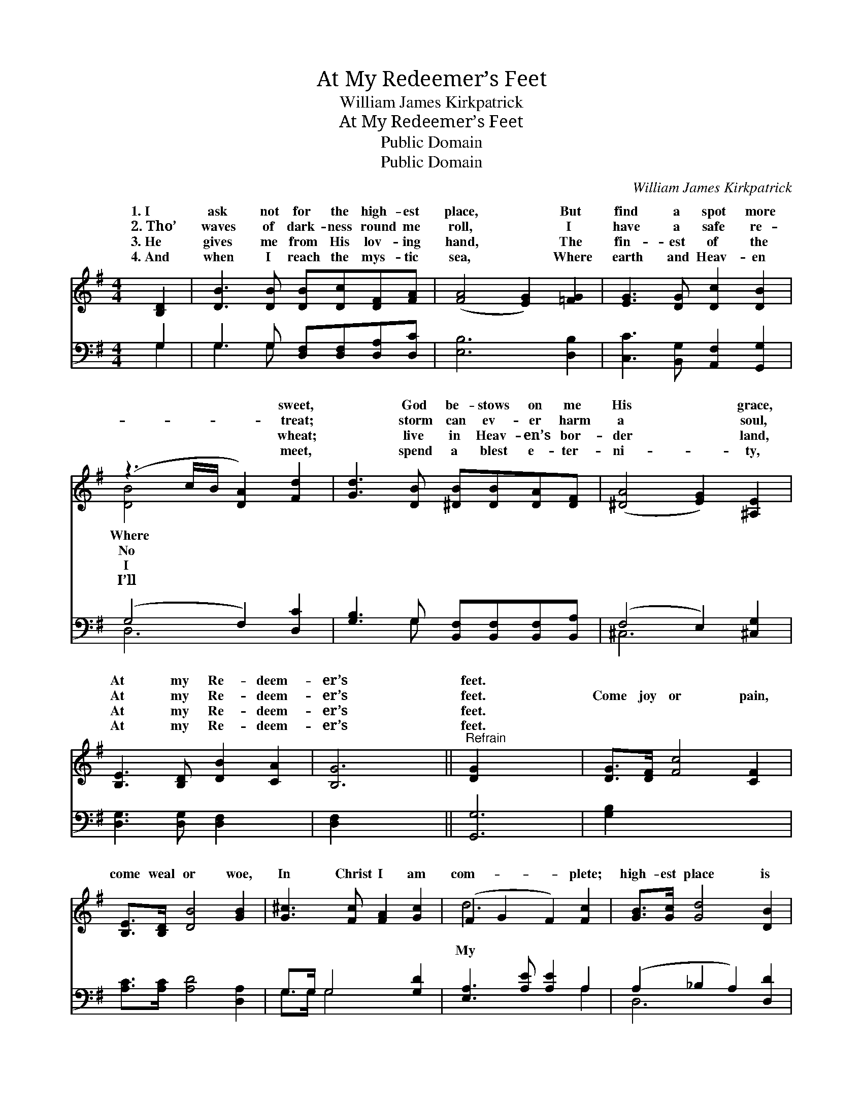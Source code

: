X:1
T:At My Redeemer’s Feet
T:William James Kirkpatrick
T:At My Redeemer’s Feet
T:Public Domain
T:Public Domain
C:William James Kirkpatrick
Z:Public Domain
%%score ( 1 2 ) ( 3 4 )
L:1/8
M:4/4
K:G
V:1 treble 
V:2 treble 
V:3 bass 
V:4 bass 
V:1
 [B,D]2 | [DB]3 [DB] [DB][Dc][DF][FA] | ([FA]4 [EG]2) [=FG]2 | [EG]3 [DG] [Dc]2 [DB]2 | %4
w: 1.~I|ask not for the high- est|place, * But|find a spot more|
w: 2.~Tho’|waves of dark- ness round me|roll, * I|have a safe re-|
w: 3.~He|gives me from His lov- ing|hand, * The|fin- est of the|
w: 4.~And|when I reach the mys- tic|sea, * Where|earth and Heav- en|
 (z3 c/B/ [DA]2) [Fd]2 | [Gd]3 [DB] [^DB][DB][DA][DF] | ([^DA]4 [EG]2) [^A,E]2 | %7
w: * * * sweet,|* God be- stows on me|His * grace,|
w: * * * treat;|* storm can ev- er harm|a * soul,|
w: * * * wheat;|* live in Heav- en’s bor-|der * land,|
w: * * * meet,|* spend a blest e- ter-|ni- * ty,|
 [B,E]3 [B,D] [DB]2 [CA]2 | [B,G]6 ||"^Refrain" [DG]2 x4 | [DG]>[DF] [Fc]4 [CF]2 | %11
w: At my Re- deem-|er’s|feet.||
w: At my Re- deem-|er’s|feet.|Come joy or pain,|
w: At my Re- deem-|er’s|feet.||
w: At my Re- deem-|er’s|feet.||
 [B,E]>[B,D] [DB]4 [GB]2 | [G^c]3 [Fc] [FA]2 [Gc]2 | (F2 G2 F2) [Fc]2 | [GB]>[Gc] [Gd]4 [DB]2 | %15
w: ||||
w: come weal or woe,|In Christ I am|com- * * plete;|high- est place is|
w: ||||
w: ||||
 [DG]>D [C_E]4 [^CG]2 | [DG]3 [DF] [DE]2 [DF]2 | [DG]6 x2 |] x6 |] %19
w: ||||
w: ly- ing low, At|Re- deem- er’s feet.|||
w: ||||
w: ||||
V:2
 x2 | x8 | x8 | x8 | [DB]4 x4 | x8 | x8 | x8 | x6 || x6 | x8 | x8 | x8 | d6 x2 | x8 | x3/2 D/ x6 | %16
w: ||||Where||||||||||||
w: ||||No|||||||||My||my|
w: ||||I||||||||||||
w: ||||I’ll||||||||||||
 x8 | x8 |] x6 |] %19
w: |||
w: |||
w: |||
w: |||
V:3
 G,2 | G,3 G, [D,F,][D,F,][D,A,][D,C] | [E,B,]6 [D,B,]2 | [C,C]3 [B,,G,] [A,,F,]2 [G,,G,]2 | %4
 (G,4 F,2) [D,C]2 | [G,B,]3 G, [B,,F,][B,,F,][B,,F,][B,,A,] | (F,4 E,2) [^C,G,]2 | %7
 [D,G,]3 [D,G,] [D,F,]2 x2 | [D,F,]2 x4 || [G,,G,]6 | [G,B,]2 x6 | [A,C]>[A,C] [A,D]4 [D,A,]2 | %12
 G,>G, G,4 [G,D]2 | [E,A,]3 [A,E] [A,E]2 A,2 | (A,2 _B,2 A,2) [D,D]2 | %15
 [G,D]>[G,C] [G,B,]4 [G,,G,]2 | [B,,G,]>[B,,G,] [C,G,]4 [_E,G,]2 | %17
 [D,B,]3 [D,A,] [D,G,]2 [D,A,]2 |] [G,,B,]6 |] %19
V:4
 G,2 | G,3 G, x4 | x8 | x8 | D,6 x2 | x3 G, x4 | ^C,6 x2 | x8 | x6 || x6 | x8 | x8 | G,>G, G,4 x2 | %13
 x6 A,2 | D,6 x2 | x8 | x8 | x8 |] x6 |] %19

